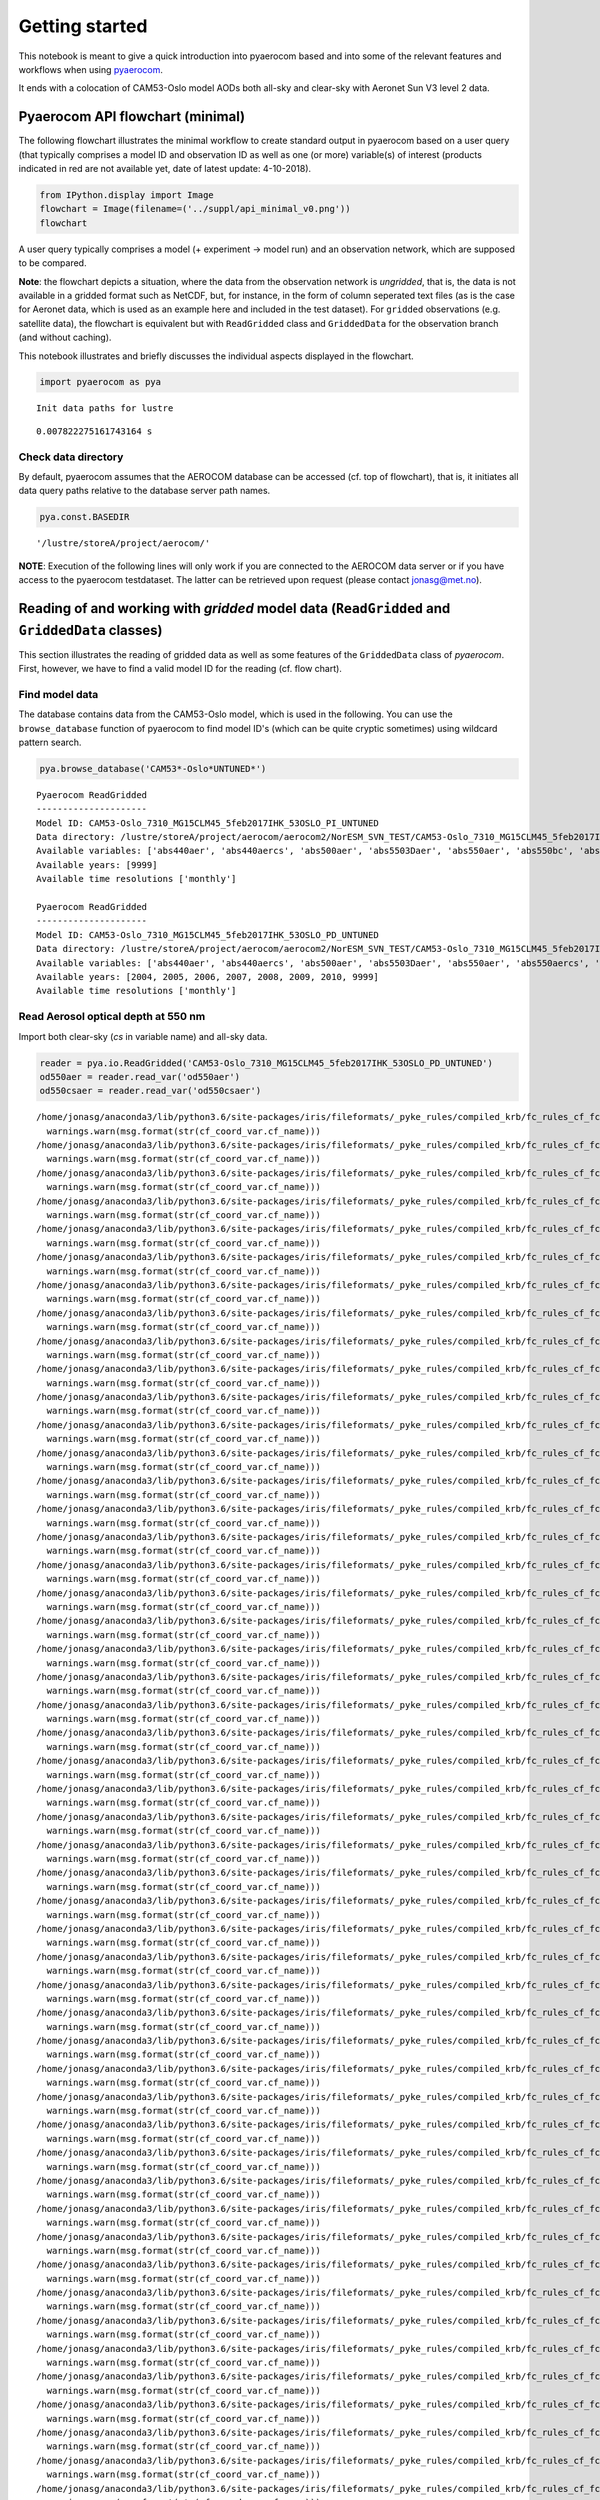 
Getting started
~~~~~~~~~~~~~~~

This notebook is meant to give a quick introduction into pyaerocom based
and into some of the relevant features and workflows when using
`pyaerocom <http://aerocom.met.no/pyaerocom/>`__.

It ends with a colocation of CAM53-Oslo model AODs both all-sky and
clear-sky with Aeronet Sun V3 level 2 data.

Pyaerocom API flowchart (minimal)
^^^^^^^^^^^^^^^^^^^^^^^^^^^^^^^^^

The following flowchart illustrates the minimal workflow to create
standard output in pyaerocom based on a user query (that typically
comprises a model ID and observation ID as well as one (or more)
variable(s) of interest (products indicated in red are not available
yet, date of latest update: 4-10-2018).

.. code:: ipython3

    from IPython.display import Image
    flowchart = Image(filename=('../suppl/api_minimal_v0.png'))
    flowchart




.. image:: tut00_get_started/tut00_get_started_2_0.png



A user query typically comprises a model (+ experiment -> model run) and
an observation network, which are supposed to be compared.

**Note**: the flowchart depicts a situation, where the data from the
observation network is *ungridded*, that is, the data is not available
in a gridded format such as NetCDF, but, for instance, in the form of
column seperated text files (as is the case for Aeronet data, which is
used as an example here and included in the test dataset). For
``gridded`` observations (e.g. satellite data), the flowchart is
equivalent but with ``ReadGridded`` class and ``GriddedData`` for the
observation branch (and without caching).

This notebook illustrates and briefly discusses the individual aspects
displayed in the flowchart.

.. code:: ipython3

    import pyaerocom as pya


.. parsed-literal::

    Init data paths for lustre


.. parsed-literal::

    0.007822275161743164 s


Check data directory
''''''''''''''''''''

By default, pyaerocom assumes that the AEROCOM database can be accessed
(cf. top of flowchart), that is, it initiates all data query paths
relative to the database server path names.

.. code:: ipython3

    pya.const.BASEDIR




.. parsed-literal::

    '/lustre/storeA/project/aerocom/'



**NOTE**: Execution of the following lines will only work if you are
connected to the AEROCOM data server or if you have access to the
pyaerocom testdataset. The latter can be retrieved upon request (please
contact jonasg@met.no).

Reading of and working with *gridded* model data (``ReadGridded`` and ``GriddedData`` classes)
^^^^^^^^^^^^^^^^^^^^^^^^^^^^^^^^^^^^^^^^^^^^^^^^^^^^^^^^^^^^^^^^^^^^^^^^^^^^^^^^^^^^^^^^^^^^^^

This section illustrates the reading of gridded data as well as some
features of the ``GriddedData`` class of *pyaerocom*. First, however, we
have to find a valid model ID for the reading (cf. flow chart).

Find model data
'''''''''''''''

The database contains data from the CAM53-Oslo model, which is used in
the following. You can use the ``browse_database`` function of pyaerocom
to find model ID's (which can be quite cryptic sometimes) using wildcard
pattern search.

.. code:: ipython3

    pya.browse_database('CAM53*-Oslo*UNTUNED*')


.. parsed-literal::

    
    Pyaerocom ReadGridded
    ---------------------
    Model ID: CAM53-Oslo_7310_MG15CLM45_5feb2017IHK_53OSLO_PI_UNTUNED
    Data directory: /lustre/storeA/project/aerocom/aerocom2/NorESM_SVN_TEST/CAM53-Oslo_7310_MG15CLM45_5feb2017IHK_53OSLO_PI_UNTUNED/renamed
    Available variables: ['abs440aer', 'abs440aercs', 'abs500aer', 'abs5503Daer', 'abs550aer', 'abs550bc', 'abs550dryaer', 'abs550dust', 'abs550oa', 'abs550so4', 'abs550ss', 'abs670aer', 'abs870aer', 'airmass', 'area', 'asy3Daer', 'bc5503Daer', 'cheaqpso4', 'chegpso4', 'chepso2', 'cl3D', 'clt', 'drybc', 'drydms', 'drydust', 'dryoa', 'dryso2', 'dryso4', 'dryss', 'ec5503Daer', 'ec550dryaer', 'emibc', 'emidms', 'emidust', 'emioa', 'emiso2', 'emiso4', 'emiss', 'hus', 'landf', 'loadbc', 'loaddms', 'loaddust', 'loadoa', 'loadso2', 'loadso4', 'loadss', 'mmraerh2o', 'mmrbc', 'mmrdu', 'mmroa', 'mmrso4', 'mmrss', 'od440aer', 'od440csaer', 'od550aer', 'od550aerh2o', 'od550bc', 'od550csaer', 'od550dust', 'od550lt1aer', 'od550lt1dust', 'od550oa', 'od550so4', 'od550ss', 'od670aer', 'od870aer', 'od870csaer', 'orog', 'precip', 'pressure', 'ps', 'rlds', 'rlus', 'rlut', 'rlutcs', 'rsds', 'rsdscs', 'rsdt', 'rsus', 'rsut', 'sconcbc', 'sconcdms', 'sconcdust', 'sconcoa', 'sconcso2', 'sconcso4', 'sconcss', 'temp', 'vmrdms', 'vmrso2', 'wetbc', 'wetdms', 'wetdust', 'wetoa', 'wetso2', 'wetso4', 'wetss']
    Available years: [9999]
    Available time resolutions ['monthly']
    
    Pyaerocom ReadGridded
    ---------------------
    Model ID: CAM53-Oslo_7310_MG15CLM45_5feb2017IHK_53OSLO_PD_UNTUNED
    Data directory: /lustre/storeA/project/aerocom/aerocom2/NorESM_SVN_TEST/CAM53-Oslo_7310_MG15CLM45_5feb2017IHK_53OSLO_PD_UNTUNED/renamed
    Available variables: ['abs440aer', 'abs440aercs', 'abs500aer', 'abs5503Daer', 'abs550aer', 'abs550aercs', 'abs550bc', 'abs550dryaer', 'abs550dust', 'abs550oa', 'abs550so4', 'abs550ss', 'abs670aer', 'abs870aer', 'airmass', 'ang4487aer', 'ang4487csaer', 'area', 'asy3Daer', 'bc5503Daer', 'cheaqpso4', 'chegpso4', 'chepso2', 'cl3D', 'clt', 'drybc', 'drydms', 'drydust', 'dryoa', 'dryso2', 'dryso4', 'dryss', 'ec5503Daer', 'ec550dryaer', 'emibc', 'emidms', 'emidust', 'emioa', 'emiso2', 'emiso4', 'emiss', 'hus', 'landf', 'loadbc', 'loaddms', 'loaddust', 'loadoa', 'loadso2', 'loadso4', 'loadss', 'mmraerh2o', 'mmrbc', 'mmrdu', 'mmroa', 'mmrso4', 'mmrss', 'od440aer', 'od440csaer', 'od550aer', 'od550aerh2o', 'od550bc', 'od550csaer', 'od550dust', 'od550lt1aer', 'od550lt1dust', 'od550oa', 'od550so4', 'od550ss', 'od670aer', 'od870aer', 'od870csaer', 'orog', 'precip', 'pressure', 'ps', 'rlds', 'rlus', 'rlut', 'rlutcs', 'rsds', 'rsdscs', 'rsdt', 'rsus', 'rsut', 'sconcbc', 'sconcdms', 'sconcdust', 'sconcoa', 'sconcso2', 'sconcso4', 'sconcss', 'temp', 'vmrdms', 'vmrso2', 'wetbc', 'wetdms', 'wetdust', 'wetoa', 'wetso2', 'wetso4', 'wetss']
    Available years: [2004, 2005, 2006, 2007, 2008, 2009, 2010, 9999]
    Available time resolutions ['monthly']


Read Aerosol optical depth at 550 nm
''''''''''''''''''''''''''''''''''''

Import both clear-sky (*cs* in variable name) and all-sky data.

.. code:: ipython3

    reader = pya.io.ReadGridded('CAM53-Oslo_7310_MG15CLM45_5feb2017IHK_53OSLO_PD_UNTUNED')
    od550aer = reader.read_var('od550aer')
    od550csaer = reader.read_var('od550csaer')


.. parsed-literal::

    /home/jonasg/anaconda3/lib/python3.6/site-packages/iris/fileformats/_pyke_rules/compiled_krb/fc_rules_cf_fc.py:2029: UserWarning: Gracefully filling 'lat' dimension coordinate masked points
      warnings.warn(msg.format(str(cf_coord_var.cf_name)))
    /home/jonasg/anaconda3/lib/python3.6/site-packages/iris/fileformats/_pyke_rules/compiled_krb/fc_rules_cf_fc.py:2029: UserWarning: Gracefully filling 'lon' dimension coordinate masked points
      warnings.warn(msg.format(str(cf_coord_var.cf_name)))
    /home/jonasg/anaconda3/lib/python3.6/site-packages/iris/fileformats/_pyke_rules/compiled_krb/fc_rules_cf_fc.py:2029: UserWarning: Gracefully filling 'time' dimension coordinate masked points
      warnings.warn(msg.format(str(cf_coord_var.cf_name)))
    /home/jonasg/anaconda3/lib/python3.6/site-packages/iris/fileformats/_pyke_rules/compiled_krb/fc_rules_cf_fc.py:2036: UserWarning: Gracefully filling 'time' dimension coordinate masked bounds
      warnings.warn(msg.format(str(cf_coord_var.cf_name)))
    /home/jonasg/anaconda3/lib/python3.6/site-packages/iris/fileformats/_pyke_rules/compiled_krb/fc_rules_cf_fc.py:2029: UserWarning: Gracefully filling 'lat' dimension coordinate masked points
      warnings.warn(msg.format(str(cf_coord_var.cf_name)))
    /home/jonasg/anaconda3/lib/python3.6/site-packages/iris/fileformats/_pyke_rules/compiled_krb/fc_rules_cf_fc.py:2029: UserWarning: Gracefully filling 'lat' dimension coordinate masked points
      warnings.warn(msg.format(str(cf_coord_var.cf_name)))
    /home/jonasg/anaconda3/lib/python3.6/site-packages/iris/fileformats/_pyke_rules/compiled_krb/fc_rules_cf_fc.py:2029: UserWarning: Gracefully filling 'lon' dimension coordinate masked points
      warnings.warn(msg.format(str(cf_coord_var.cf_name)))
    /home/jonasg/anaconda3/lib/python3.6/site-packages/iris/fileformats/_pyke_rules/compiled_krb/fc_rules_cf_fc.py:2029: UserWarning: Gracefully filling 'time' dimension coordinate masked points
      warnings.warn(msg.format(str(cf_coord_var.cf_name)))
    /home/jonasg/anaconda3/lib/python3.6/site-packages/iris/fileformats/_pyke_rules/compiled_krb/fc_rules_cf_fc.py:2036: UserWarning: Gracefully filling 'time' dimension coordinate masked bounds
      warnings.warn(msg.format(str(cf_coord_var.cf_name)))
    /home/jonasg/anaconda3/lib/python3.6/site-packages/iris/fileformats/_pyke_rules/compiled_krb/fc_rules_cf_fc.py:2029: UserWarning: Gracefully filling 'lat' dimension coordinate masked points
      warnings.warn(msg.format(str(cf_coord_var.cf_name)))
    /home/jonasg/anaconda3/lib/python3.6/site-packages/iris/fileformats/_pyke_rules/compiled_krb/fc_rules_cf_fc.py:2029: UserWarning: Gracefully filling 'lat' dimension coordinate masked points
      warnings.warn(msg.format(str(cf_coord_var.cf_name)))
    /home/jonasg/anaconda3/lib/python3.6/site-packages/iris/fileformats/_pyke_rules/compiled_krb/fc_rules_cf_fc.py:2029: UserWarning: Gracefully filling 'lon' dimension coordinate masked points
      warnings.warn(msg.format(str(cf_coord_var.cf_name)))
    /home/jonasg/anaconda3/lib/python3.6/site-packages/iris/fileformats/_pyke_rules/compiled_krb/fc_rules_cf_fc.py:2029: UserWarning: Gracefully filling 'time' dimension coordinate masked points
      warnings.warn(msg.format(str(cf_coord_var.cf_name)))
    /home/jonasg/anaconda3/lib/python3.6/site-packages/iris/fileformats/_pyke_rules/compiled_krb/fc_rules_cf_fc.py:2036: UserWarning: Gracefully filling 'time' dimension coordinate masked bounds
      warnings.warn(msg.format(str(cf_coord_var.cf_name)))
    /home/jonasg/anaconda3/lib/python3.6/site-packages/iris/fileformats/_pyke_rules/compiled_krb/fc_rules_cf_fc.py:2029: UserWarning: Gracefully filling 'lat' dimension coordinate masked points
      warnings.warn(msg.format(str(cf_coord_var.cf_name)))
    /home/jonasg/anaconda3/lib/python3.6/site-packages/iris/fileformats/_pyke_rules/compiled_krb/fc_rules_cf_fc.py:2029: UserWarning: Gracefully filling 'lat' dimension coordinate masked points
      warnings.warn(msg.format(str(cf_coord_var.cf_name)))
    /home/jonasg/anaconda3/lib/python3.6/site-packages/iris/fileformats/_pyke_rules/compiled_krb/fc_rules_cf_fc.py:2029: UserWarning: Gracefully filling 'lon' dimension coordinate masked points
      warnings.warn(msg.format(str(cf_coord_var.cf_name)))
    /home/jonasg/anaconda3/lib/python3.6/site-packages/iris/fileformats/_pyke_rules/compiled_krb/fc_rules_cf_fc.py:2029: UserWarning: Gracefully filling 'time' dimension coordinate masked points
      warnings.warn(msg.format(str(cf_coord_var.cf_name)))
    /home/jonasg/anaconda3/lib/python3.6/site-packages/iris/fileformats/_pyke_rules/compiled_krb/fc_rules_cf_fc.py:2036: UserWarning: Gracefully filling 'time' dimension coordinate masked bounds
      warnings.warn(msg.format(str(cf_coord_var.cf_name)))
    /home/jonasg/anaconda3/lib/python3.6/site-packages/iris/fileformats/_pyke_rules/compiled_krb/fc_rules_cf_fc.py:2029: UserWarning: Gracefully filling 'lat' dimension coordinate masked points
      warnings.warn(msg.format(str(cf_coord_var.cf_name)))
    /home/jonasg/anaconda3/lib/python3.6/site-packages/iris/fileformats/_pyke_rules/compiled_krb/fc_rules_cf_fc.py:2029: UserWarning: Gracefully filling 'lat' dimension coordinate masked points
      warnings.warn(msg.format(str(cf_coord_var.cf_name)))
    /home/jonasg/anaconda3/lib/python3.6/site-packages/iris/fileformats/_pyke_rules/compiled_krb/fc_rules_cf_fc.py:2029: UserWarning: Gracefully filling 'lon' dimension coordinate masked points
      warnings.warn(msg.format(str(cf_coord_var.cf_name)))
    /home/jonasg/anaconda3/lib/python3.6/site-packages/iris/fileformats/_pyke_rules/compiled_krb/fc_rules_cf_fc.py:2029: UserWarning: Gracefully filling 'time' dimension coordinate masked points
      warnings.warn(msg.format(str(cf_coord_var.cf_name)))
    /home/jonasg/anaconda3/lib/python3.6/site-packages/iris/fileformats/_pyke_rules/compiled_krb/fc_rules_cf_fc.py:2036: UserWarning: Gracefully filling 'time' dimension coordinate masked bounds
      warnings.warn(msg.format(str(cf_coord_var.cf_name)))
    /home/jonasg/anaconda3/lib/python3.6/site-packages/iris/fileformats/_pyke_rules/compiled_krb/fc_rules_cf_fc.py:2029: UserWarning: Gracefully filling 'lat' dimension coordinate masked points
      warnings.warn(msg.format(str(cf_coord_var.cf_name)))
    /home/jonasg/anaconda3/lib/python3.6/site-packages/iris/fileformats/_pyke_rules/compiled_krb/fc_rules_cf_fc.py:2029: UserWarning: Gracefully filling 'lat' dimension coordinate masked points
      warnings.warn(msg.format(str(cf_coord_var.cf_name)))
    /home/jonasg/anaconda3/lib/python3.6/site-packages/iris/fileformats/_pyke_rules/compiled_krb/fc_rules_cf_fc.py:2029: UserWarning: Gracefully filling 'lon' dimension coordinate masked points
      warnings.warn(msg.format(str(cf_coord_var.cf_name)))
    /home/jonasg/anaconda3/lib/python3.6/site-packages/iris/fileformats/_pyke_rules/compiled_krb/fc_rules_cf_fc.py:2029: UserWarning: Gracefully filling 'time' dimension coordinate masked points
      warnings.warn(msg.format(str(cf_coord_var.cf_name)))
    /home/jonasg/anaconda3/lib/python3.6/site-packages/iris/fileformats/_pyke_rules/compiled_krb/fc_rules_cf_fc.py:2036: UserWarning: Gracefully filling 'time' dimension coordinate masked bounds
      warnings.warn(msg.format(str(cf_coord_var.cf_name)))
    /home/jonasg/anaconda3/lib/python3.6/site-packages/iris/fileformats/_pyke_rules/compiled_krb/fc_rules_cf_fc.py:2029: UserWarning: Gracefully filling 'lat' dimension coordinate masked points
      warnings.warn(msg.format(str(cf_coord_var.cf_name)))
    /home/jonasg/anaconda3/lib/python3.6/site-packages/iris/fileformats/_pyke_rules/compiled_krb/fc_rules_cf_fc.py:2029: UserWarning: Gracefully filling 'lat' dimension coordinate masked points
      warnings.warn(msg.format(str(cf_coord_var.cf_name)))
    /home/jonasg/anaconda3/lib/python3.6/site-packages/iris/fileformats/_pyke_rules/compiled_krb/fc_rules_cf_fc.py:2029: UserWarning: Gracefully filling 'lon' dimension coordinate masked points
      warnings.warn(msg.format(str(cf_coord_var.cf_name)))
    /home/jonasg/anaconda3/lib/python3.6/site-packages/iris/fileformats/_pyke_rules/compiled_krb/fc_rules_cf_fc.py:2029: UserWarning: Gracefully filling 'time' dimension coordinate masked points
      warnings.warn(msg.format(str(cf_coord_var.cf_name)))
    /home/jonasg/anaconda3/lib/python3.6/site-packages/iris/fileformats/_pyke_rules/compiled_krb/fc_rules_cf_fc.py:2036: UserWarning: Gracefully filling 'time' dimension coordinate masked bounds
      warnings.warn(msg.format(str(cf_coord_var.cf_name)))
    /home/jonasg/anaconda3/lib/python3.6/site-packages/iris/fileformats/_pyke_rules/compiled_krb/fc_rules_cf_fc.py:2029: UserWarning: Gracefully filling 'lat' dimension coordinate masked points
      warnings.warn(msg.format(str(cf_coord_var.cf_name)))
    /home/jonasg/anaconda3/lib/python3.6/site-packages/iris/fileformats/_pyke_rules/compiled_krb/fc_rules_cf_fc.py:2029: UserWarning: Gracefully filling 'lat' dimension coordinate masked points
      warnings.warn(msg.format(str(cf_coord_var.cf_name)))
    /home/jonasg/anaconda3/lib/python3.6/site-packages/iris/fileformats/_pyke_rules/compiled_krb/fc_rules_cf_fc.py:2029: UserWarning: Gracefully filling 'lon' dimension coordinate masked points
      warnings.warn(msg.format(str(cf_coord_var.cf_name)))
    /home/jonasg/anaconda3/lib/python3.6/site-packages/iris/fileformats/_pyke_rules/compiled_krb/fc_rules_cf_fc.py:2029: UserWarning: Gracefully filling 'time' dimension coordinate masked points
      warnings.warn(msg.format(str(cf_coord_var.cf_name)))
    /home/jonasg/anaconda3/lib/python3.6/site-packages/iris/fileformats/_pyke_rules/compiled_krb/fc_rules_cf_fc.py:2036: UserWarning: Gracefully filling 'time' dimension coordinate masked bounds
      warnings.warn(msg.format(str(cf_coord_var.cf_name)))
    /home/jonasg/anaconda3/lib/python3.6/site-packages/iris/fileformats/_pyke_rules/compiled_krb/fc_rules_cf_fc.py:2029: UserWarning: Gracefully filling 'lat' dimension coordinate masked points
      warnings.warn(msg.format(str(cf_coord_var.cf_name)))
    /home/jonasg/anaconda3/lib/python3.6/site-packages/iris/fileformats/_pyke_rules/compiled_krb/fc_rules_cf_fc.py:2029: UserWarning: Gracefully filling 'lat' dimension coordinate masked points
      warnings.warn(msg.format(str(cf_coord_var.cf_name)))
    /home/jonasg/anaconda3/lib/python3.6/site-packages/iris/fileformats/_pyke_rules/compiled_krb/fc_rules_cf_fc.py:2029: UserWarning: Gracefully filling 'lon' dimension coordinate masked points
      warnings.warn(msg.format(str(cf_coord_var.cf_name)))
    /home/jonasg/anaconda3/lib/python3.6/site-packages/iris/fileformats/_pyke_rules/compiled_krb/fc_rules_cf_fc.py:2029: UserWarning: Gracefully filling 'time' dimension coordinate masked points
      warnings.warn(msg.format(str(cf_coord_var.cf_name)))
    /home/jonasg/anaconda3/lib/python3.6/site-packages/iris/fileformats/_pyke_rules/compiled_krb/fc_rules_cf_fc.py:2036: UserWarning: Gracefully filling 'time' dimension coordinate masked bounds
      warnings.warn(msg.format(str(cf_coord_var.cf_name)))
    /home/jonasg/anaconda3/lib/python3.6/site-packages/iris/fileformats/_pyke_rules/compiled_krb/fc_rules_cf_fc.py:2029: UserWarning: Gracefully filling 'lat' dimension coordinate masked points
      warnings.warn(msg.format(str(cf_coord_var.cf_name)))
    /home/jonasg/anaconda3/lib/python3.6/site-packages/iris/fileformats/_pyke_rules/compiled_krb/fc_rules_cf_fc.py:2029: UserWarning: Gracefully filling 'lat' dimension coordinate masked points
      warnings.warn(msg.format(str(cf_coord_var.cf_name)))
    /home/jonasg/anaconda3/lib/python3.6/site-packages/iris/fileformats/_pyke_rules/compiled_krb/fc_rules_cf_fc.py:2029: UserWarning: Gracefully filling 'lon' dimension coordinate masked points
      warnings.warn(msg.format(str(cf_coord_var.cf_name)))
    /home/jonasg/anaconda3/lib/python3.6/site-packages/iris/fileformats/_pyke_rules/compiled_krb/fc_rules_cf_fc.py:2029: UserWarning: Gracefully filling 'time' dimension coordinate masked points
      warnings.warn(msg.format(str(cf_coord_var.cf_name)))
    /home/jonasg/anaconda3/lib/python3.6/site-packages/iris/fileformats/_pyke_rules/compiled_krb/fc_rules_cf_fc.py:2036: UserWarning: Gracefully filling 'time' dimension coordinate masked bounds
      warnings.warn(msg.format(str(cf_coord_var.cf_name)))
    /home/jonasg/anaconda3/lib/python3.6/site-packages/iris/fileformats/_pyke_rules/compiled_krb/fc_rules_cf_fc.py:2029: UserWarning: Gracefully filling 'lat' dimension coordinate masked points
      warnings.warn(msg.format(str(cf_coord_var.cf_name)))
    /home/jonasg/anaconda3/lib/python3.6/site-packages/iris/fileformats/_pyke_rules/compiled_krb/fc_rules_cf_fc.py:2029: UserWarning: Gracefully filling 'lat' dimension coordinate masked points
      warnings.warn(msg.format(str(cf_coord_var.cf_name)))
    /home/jonasg/anaconda3/lib/python3.6/site-packages/iris/fileformats/_pyke_rules/compiled_krb/fc_rules_cf_fc.py:2029: UserWarning: Gracefully filling 'lon' dimension coordinate masked points
      warnings.warn(msg.format(str(cf_coord_var.cf_name)))
    /home/jonasg/anaconda3/lib/python3.6/site-packages/iris/fileformats/_pyke_rules/compiled_krb/fc_rules_cf_fc.py:2029: UserWarning: Gracefully filling 'time' dimension coordinate masked points
      warnings.warn(msg.format(str(cf_coord_var.cf_name)))
    /home/jonasg/anaconda3/lib/python3.6/site-packages/iris/fileformats/_pyke_rules/compiled_krb/fc_rules_cf_fc.py:2036: UserWarning: Gracefully filling 'time' dimension coordinate masked bounds
      warnings.warn(msg.format(str(cf_coord_var.cf_name)))
    /home/jonasg/anaconda3/lib/python3.6/site-packages/iris/fileformats/_pyke_rules/compiled_krb/fc_rules_cf_fc.py:2029: UserWarning: Gracefully filling 'lat' dimension coordinate masked points
      warnings.warn(msg.format(str(cf_coord_var.cf_name)))
    /home/jonasg/anaconda3/lib/python3.6/site-packages/iris/fileformats/_pyke_rules/compiled_krb/fc_rules_cf_fc.py:2029: UserWarning: Gracefully filling 'lat' dimension coordinate masked points
      warnings.warn(msg.format(str(cf_coord_var.cf_name)))
    /home/jonasg/anaconda3/lib/python3.6/site-packages/iris/fileformats/_pyke_rules/compiled_krb/fc_rules_cf_fc.py:2029: UserWarning: Gracefully filling 'lon' dimension coordinate masked points
      warnings.warn(msg.format(str(cf_coord_var.cf_name)))
    /home/jonasg/anaconda3/lib/python3.6/site-packages/iris/fileformats/_pyke_rules/compiled_krb/fc_rules_cf_fc.py:2029: UserWarning: Gracefully filling 'time' dimension coordinate masked points
      warnings.warn(msg.format(str(cf_coord_var.cf_name)))
    /home/jonasg/anaconda3/lib/python3.6/site-packages/iris/fileformats/_pyke_rules/compiled_krb/fc_rules_cf_fc.py:2036: UserWarning: Gracefully filling 'time' dimension coordinate masked bounds
      warnings.warn(msg.format(str(cf_coord_var.cf_name)))
    /home/jonasg/anaconda3/lib/python3.6/site-packages/iris/fileformats/_pyke_rules/compiled_krb/fc_rules_cf_fc.py:2029: UserWarning: Gracefully filling 'lat' dimension coordinate masked points
      warnings.warn(msg.format(str(cf_coord_var.cf_name)))
    /home/jonasg/anaconda3/lib/python3.6/site-packages/iris/fileformats/_pyke_rules/compiled_krb/fc_rules_cf_fc.py:2029: UserWarning: Gracefully filling 'lat' dimension coordinate masked points
      warnings.warn(msg.format(str(cf_coord_var.cf_name)))
    /home/jonasg/anaconda3/lib/python3.6/site-packages/iris/fileformats/_pyke_rules/compiled_krb/fc_rules_cf_fc.py:2029: UserWarning: Gracefully filling 'lon' dimension coordinate masked points
      warnings.warn(msg.format(str(cf_coord_var.cf_name)))
    /home/jonasg/anaconda3/lib/python3.6/site-packages/iris/fileformats/_pyke_rules/compiled_krb/fc_rules_cf_fc.py:2029: UserWarning: Gracefully filling 'time' dimension coordinate masked points
      warnings.warn(msg.format(str(cf_coord_var.cf_name)))
    /home/jonasg/anaconda3/lib/python3.6/site-packages/iris/fileformats/_pyke_rules/compiled_krb/fc_rules_cf_fc.py:2036: UserWarning: Gracefully filling 'time' dimension coordinate masked bounds
      warnings.warn(msg.format(str(cf_coord_var.cf_name)))
    /home/jonasg/anaconda3/lib/python3.6/site-packages/iris/fileformats/_pyke_rules/compiled_krb/fc_rules_cf_fc.py:2029: UserWarning: Gracefully filling 'lat' dimension coordinate masked points
      warnings.warn(msg.format(str(cf_coord_var.cf_name)))
    /home/jonasg/anaconda3/lib/python3.6/site-packages/iris/fileformats/_pyke_rules/compiled_krb/fc_rules_cf_fc.py:2029: UserWarning: Gracefully filling 'lat' dimension coordinate masked points
      warnings.warn(msg.format(str(cf_coord_var.cf_name)))
    /home/jonasg/anaconda3/lib/python3.6/site-packages/iris/fileformats/_pyke_rules/compiled_krb/fc_rules_cf_fc.py:2029: UserWarning: Gracefully filling 'lon' dimension coordinate masked points
      warnings.warn(msg.format(str(cf_coord_var.cf_name)))
    /home/jonasg/anaconda3/lib/python3.6/site-packages/iris/fileformats/_pyke_rules/compiled_krb/fc_rules_cf_fc.py:2029: UserWarning: Gracefully filling 'time' dimension coordinate masked points
      warnings.warn(msg.format(str(cf_coord_var.cf_name)))
    /home/jonasg/anaconda3/lib/python3.6/site-packages/iris/fileformats/_pyke_rules/compiled_krb/fc_rules_cf_fc.py:2036: UserWarning: Gracefully filling 'time' dimension coordinate masked bounds
      warnings.warn(msg.format(str(cf_coord_var.cf_name)))
    /home/jonasg/anaconda3/lib/python3.6/site-packages/iris/fileformats/_pyke_rules/compiled_krb/fc_rules_cf_fc.py:2029: UserWarning: Gracefully filling 'lat' dimension coordinate masked points
      warnings.warn(msg.format(str(cf_coord_var.cf_name)))


Both data objects are instances of class
`GriddedData <http://aerocom.met.no/pyaerocom/api.html#module-pyaerocom.griddeddata>`__
which is based on the
`Cube <https://scitools.org.uk/iris/docs/v1.9.0/html/iris/iris/cube.html#iris.cube.Cube>`__
class (`iris
library <https://scitools.org.uk/iris/docs/v1.9.0/html/index.html>`__)
and features very similar functionality and more.

Some of these features are introduced below.

Overview of what is in the data
'''''''''''''''''''''''''''''''

Simply print the object.

.. code:: ipython3

    print(od550aer)


.. parsed-literal::

    pyaerocom.GriddedData: CAM53-Oslo_7310_MG15CLM45_5feb2017IHK_53OSLO_PD_UNTUNED
    Grid data: Aerosol optical depth at 500nm / (1) (time: 84; latitude: 192; longitude: 288)
         Dimension coordinates:
              time                            x             -               -
              latitude                        -             x               -
              longitude                       -             -               x
         Attributes:
              Conventions: CF-1.0
              NCO: 4.3.7
              Version: $Name$
              case: 53OSLO_PD_UNTUNED
              history: Thu Feb  9 11:05:21 2017: ncatted -O -a units,od550aer,o,c,1 /projects/NS2345K/CAM-Oslo/DO_AEROCOM/CAM53-Oslo_7310_MG15CLM45_5feb2017IHK_53OSLO_PD_UNTUNED/renamed/aerocom3_CAM53-Oslo_7310_MG15CLM45_5feb2017IHK_53OSLO_PD_UNTUNED_od550aer_Column_2004_monthly.nc
    Thu...
              host: hexagon-2
              initial_file: /work/shared/noresm/inputdata/atm/cam/inic/fv/cami-mam3_0000-01-01_0.9...
              logname: ihkarset
              nco_openmp_thread_number: 1
              revision_Id: $Id$
              source: CAM
              title: UNSET
              topography_file: /work/shared/noresm/inputdata/noresm-only/inputForNudging/ERA_f09f09_3...
         Cell methods:
              mean: time


.. code:: ipython3

    print(od550csaer)


.. parsed-literal::

    pyaerocom.GriddedData: CAM53-Oslo_7310_MG15CLM45_5feb2017IHK_53OSLO_PD_UNTUNED
    Grid data: Clear air Aerosol optical depth at 550nm / (1) (time: 84; latitude: 192; longitude: 288)
         Dimension coordinates:
              time                                      x             -               -
              latitude                                  -             x               -
              longitude                                 -             -               x
         Attributes:
              Conventions: CF-1.0
              NCO: 4.3.7
              Version: $Name$
              case: 53OSLO_PD_UNTUNED
              history: Thu Feb  9 11:05:16 2017: ncatted -O -a units,od550csaer,o,c,1 /projects/NS2345K/CAM-Oslo/DO_AEROCOM/CAM53-Oslo_7310_MG15CLM45_5feb2017IHK_53OSLO_PD_UNTUNED/renamed/aerocom3_CAM53-Oslo_7310_MG15CLM45_5feb2017IHK_53OSLO_PD_UNTUNED_od550csaer_Column_2004_monthly.nc
    Thu...
              host: hexagon-2
              initial_file: /work/shared/noresm/inputdata/atm/cam/inic/fv/cami-mam3_0000-01-01_0.9...
              logname: ihkarset
              nco_openmp_thread_number: 1
              revision_Id: $Id$
              source: CAM
              title: UNSET
              topography_file: /work/shared/noresm/inputdata/noresm-only/inputForNudging/ERA_f09f09_3...
         Cell methods:
              mean: time


Access time stamps
''''''''''''''''''

Time stamps are represented as numerical values with respect to a
reference date and frequency, according to the CF conventions. They can
be accessed via the ``time`` attribute of the data class.

.. code:: ipython3

    od550aer.time




.. parsed-literal::

    DimCoord(array([   0.,   31.,   60.,   91.,  121.,  152.,  182.,  213.,  244.,
            274.,  305.,  335.,  366.,  397.,  425.,  456.,  486.,  517.,
            547.,  578.,  609.,  639.,  670.,  700.,  731.,  762.,  790.,
            821.,  851.,  882.,  912.,  943.,  974., 1004., 1035., 1065.,
           1096., 1127., 1155., 1186., 1216., 1247., 1277., 1308., 1339.,
           1369., 1400., 1430., 1461., 1492., 1521., 1552., 1582., 1613.,
           1643., 1674., 1705., 1735., 1766., 1796., 1827., 1858., 1886.,
           1917., 1947., 1978., 2008., 2039., 2070., 2100., 2131., 2161.,
           2192., 2223., 2251., 2282., 2312., 2343., 2373., 2404., 2435.,
           2465., 2496., 2526.]), standard_name='time', units=Unit('days since 2004-01-01 00:00:00', calendar='gregorian'))



You may also want the time-stamps in the form of actual datetime-like
objects. These can be computed using the ``time_stamps()`` method:

.. code:: ipython3

    od550aer.time_stamps()




.. parsed-literal::

    array(['2004-01-01T00:00:00.000000', '2004-02-01T00:00:00.000000',
           '2004-03-01T00:00:00.000000', '2004-04-01T00:00:00.000000',
           '2004-05-01T00:00:00.000000', '2004-06-01T00:00:00.000000',
           '2004-07-01T00:00:00.000000', '2004-08-01T00:00:00.000000',
           '2004-09-01T00:00:00.000000', '2004-10-01T00:00:00.000000',
           '2004-11-01T00:00:00.000000', '2004-12-01T00:00:00.000000',
           '2005-01-01T00:00:00.000000', '2005-02-01T00:00:00.000000',
           '2005-03-01T00:00:00.000000', '2005-04-01T00:00:00.000000',
           '2005-05-01T00:00:00.000000', '2005-06-01T00:00:00.000000',
           '2005-07-01T00:00:00.000000', '2005-08-01T00:00:00.000000',
           '2005-09-01T00:00:00.000000', '2005-10-01T00:00:00.000000',
           '2005-11-01T00:00:00.000000', '2005-12-01T00:00:00.000000',
           '2006-01-01T00:00:00.000000', '2006-02-01T00:00:00.000000',
           '2006-03-01T00:00:00.000000', '2006-04-01T00:00:00.000000',
           '2006-05-01T00:00:00.000000', '2006-06-01T00:00:00.000000',
           '2006-07-01T00:00:00.000000', '2006-08-01T00:00:00.000000',
           '2006-09-01T00:00:00.000000', '2006-10-01T00:00:00.000000',
           '2006-11-01T00:00:00.000000', '2006-12-01T00:00:00.000000',
           '2007-01-01T00:00:00.000000', '2007-02-01T00:00:00.000000',
           '2007-03-01T00:00:00.000000', '2007-04-01T00:00:00.000000',
           '2007-05-01T00:00:00.000000', '2007-06-01T00:00:00.000000',
           '2007-07-01T00:00:00.000000', '2007-08-01T00:00:00.000000',
           '2007-09-01T00:00:00.000000', '2007-10-01T00:00:00.000000',
           '2007-11-01T00:00:00.000000', '2007-12-01T00:00:00.000000',
           '2008-01-01T00:00:00.000000', '2008-02-01T00:00:00.000000',
           '2008-03-01T00:00:00.000000', '2008-04-01T00:00:00.000000',
           '2008-05-01T00:00:00.000000', '2008-06-01T00:00:00.000000',
           '2008-07-01T00:00:00.000000', '2008-08-01T00:00:00.000000',
           '2008-09-01T00:00:00.000000', '2008-10-01T00:00:00.000000',
           '2008-11-01T00:00:00.000000', '2008-12-01T00:00:00.000000',
           '2009-01-01T00:00:00.000000', '2009-02-01T00:00:00.000000',
           '2009-03-01T00:00:00.000000', '2009-04-01T00:00:00.000000',
           '2009-05-01T00:00:00.000000', '2009-06-01T00:00:00.000000',
           '2009-07-01T00:00:00.000000', '2009-08-01T00:00:00.000000',
           '2009-09-01T00:00:00.000000', '2009-10-01T00:00:00.000000',
           '2009-11-01T00:00:00.000000', '2009-12-01T00:00:00.000000',
           '2010-01-01T00:00:00.000000', '2010-02-01T00:00:00.000000',
           '2010-03-01T00:00:00.000000', '2010-04-01T00:00:00.000000',
           '2010-05-01T00:00:00.000000', '2010-06-01T00:00:00.000000',
           '2010-07-01T00:00:00.000000', '2010-08-01T00:00:00.000000',
           '2010-09-01T00:00:00.000000', '2010-10-01T00:00:00.000000',
           '2010-11-01T00:00:00.000000', '2010-12-01T00:00:00.000000'],
          dtype='datetime64[us]')



Plotting maps
'''''''''''''

Maps of individual time stamps can be plotted using the quickplot\_map
method.

.. code:: ipython3

    fig1 = od550aer.quickplot_map('2009-3-15')
    fig2 = od550csaer.quickplot_map('2009-3-15')



.. image:: tut00_get_started/tut00_get_started_23_0.png



.. image:: tut00_get_started/tut00_get_started_23_1.png


Filtering
'''''''''

Regional filtering can be performed using the
`Filter <http://aerocom.met.no/pyaerocom/api.html#module-pyaerocom.filter>`__
class (cf. flowchart above).

An overview of available default regions can be accessed via:

.. code:: ipython3

    print(pya.region.get_all_default_region_ids())


.. parsed-literal::

    ['WORLD', 'EUROPE', 'ASIA', 'AUSTRALIA', 'CHINA', 'INDIA', 'NAFRICA', 'SAFRICA', 'SAMERICA', 'NAMERICA']


Now let's go for north Africa. Create instance of Filter class:

.. code:: ipython3

    f = pya.Filter('NAFRICA')
    f




.. parsed-literal::

    Filter([('_name', 'NAFRICA-wMOUNTAINS'),
            ('_region',
             Region NAFRICA Region([('_name', 'NAFRICA'), ('lon_range', [-20, 50]), ('lat_range', [0, 40]), ('lon_range_plot', [-20, 50]), ('lat_range_plot', [0, 40]), ('lon_ticks', None), ('lat_ticks', None)])),
            ('lon_range', [-20, 50]),
            ('lat_range', [0, 40]),
            ('alt_range', None)])



... and apply to the two data objects (this can be done by calling the
filter with the corresponding data class as input parameter):

.. code:: ipython3

    od550aer_nafrica = f(od550aer)
    od550csaer_nafrica = f(od550csaer)

Compare shapes:

.. code:: ipython3

    od550aer_nafrica




.. parsed-literal::

    pyaerocom.GriddedData
    Grid data: <iris 'Cube' of Aerosol optical depth at 500nm / (1) (time: 84; latitude: 42; longitude: 57)>



.. code:: ipython3

    od550aer




.. parsed-literal::

    pyaerocom.GriddedData
    Grid data: <iris 'Cube' of Aerosol optical depth at 500nm / (1) (time: 84; latitude: 192; longitude: 288)>



As you can see, the filtered object is reduced in the longitude and
latitude dimension. Let's plot the two new objects:

.. code:: ipython3

    ax1 = od550aer_nafrica.quickplot_map('2009-3-15')
    ax2 = od550csaer_nafrica.quickplot_map('2009-3-15')



.. image:: tut00_get_started/tut00_get_started_34_0.png



.. image:: tut00_get_started/tut00_get_started_34_1.png


Filtering of time
'''''''''''''''''

Filtering of time is not yet included in the Filter class but can be
easily performed from the ``GriddedData`` object directly. If you know
the indices of the time stamps you want to crop, you can simply use
numpy indexing syntax (remember that we have a 3D array containing time,
latitude and lonfgitude).

Let's say we want to filter the **year 2009**.

Since the time dimension corresponds the first index in the 3D data
(time, lat, lon), and since we know, that we have monthly data from
2008-2010 (see above), we may use

.. code:: ipython3

    od550aer_nafrica_2009 = od550aer_nafrica[12:24]
    od550aer_nafrica_2009.time_stamps()




.. parsed-literal::

    array(['2005-01-01T00:00:00.000000', '2005-02-01T00:00:00.000000',
           '2005-03-01T00:00:00.000000', '2005-04-01T00:00:00.000000',
           '2005-05-01T00:00:00.000000', '2005-06-01T00:00:00.000000',
           '2005-07-01T00:00:00.000000', '2005-08-01T00:00:00.000000',
           '2005-09-01T00:00:00.000000', '2005-10-01T00:00:00.000000',
           '2005-11-01T00:00:00.000000', '2005-12-01T00:00:00.000000'],
          dtype='datetime64[us]')



in order to extract the year 2009.

However, this methodology might not always be handy (imagine you have a
10 year dataset of ``3hourly`` sampled data and want to extract three
months in the 6th year ...). In that case, you can perform the cropping
using the actual timestamps (for comparibility, let's stick to 2009
here):

.. code:: ipython3

    od550aer_nafrica_2009_alt = od550aer_nafrica.crop(time_range=('1-1-2009', '1-1-2010'))
    od550aer_nafrica_2009.time_stamps()




.. parsed-literal::

    array(['2005-01-01T00:00:00.000000', '2005-02-01T00:00:00.000000',
           '2005-03-01T00:00:00.000000', '2005-04-01T00:00:00.000000',
           '2005-05-01T00:00:00.000000', '2005-06-01T00:00:00.000000',
           '2005-07-01T00:00:00.000000', '2005-08-01T00:00:00.000000',
           '2005-09-01T00:00:00.000000', '2005-10-01T00:00:00.000000',
           '2005-11-01T00:00:00.000000', '2005-12-01T00:00:00.000000'],
          dtype='datetime64[us]')



Data aggregation
''''''''''''''''

Let's say we want to compute yearly means for each of the 3 years. In
this case we can simply call the ``downscale_time`` method:

.. code:: ipython3

    od550aer_nafrica.downscale_time('yearly')
    od550aer_nafrica.quickplot_map('2009')




.. image:: tut00_get_started/tut00_get_started_41_0.png




.. image:: tut00_get_started/tut00_get_started_41_1.png


**Note**: seasonal aggregation is not yet implemented in pyaerocom but
will follow soon.

In the following section the reading of ungridded data is illustrated
based on the example of AERONET version 3 (level 2) data. The test
dataset contains a randomly picked subset of 100 Aeronet stations.
Aeronet provides different products,

Reading of and working with ungridded data (``ReadUngridded`` and ``UngriddedData`` classes)
^^^^^^^^^^^^^^^^^^^^^^^^^^^^^^^^^^^^^^^^^^^^^^^^^^^^^^^^^^^^^^^^^^^^^^^^^^^^^^^^^^^^^^^^^^^^

Ungridded data in pyaerocom refers to data that is available in the form
of *files per station* and that is not sampled in a manner that it would
make sense to translate into a rgular gridded format such as the
previously introduced ``GriddedData`` class.

Data from the AERONET network (that is introduced in the following), for
instance, is provided in the form of column seperated text files per
measurement station, where columns correspond to different variables and
data rows to individual time stamps. Needless to say that the time
stamps (or the covered periods) vary from station to station.

The basic workflow for reading of ungridded data, such as Aeronet data,
is very similar to the reading of gridded data (comprising a reading
class that handles a query and returns a data class, here
`UngriddedData <http://aerocom.met.no/pyaerocom/api.html#module-pyaerocom.ungriddeddata>`__
(see also flow chart above).

Before we can continue with the data import, some things need to be said
related to the caching of ``UngriddedData`` objects.

Caching of UngriddedData
''''''''''''''''''''''''

Reading of ungridded data is often rather time-consuming. Therefore,
pyaerocom uses a caching strategy that stores loaded instances of the
``UngriddedData`` class as pickle files in a cache directory
(illustrated in the left hand side of the flowchart shown above). The
loaction of the cache directory can be accessed via:

.. code:: ipython3

    pya.const.CACHEDIR




.. parsed-literal::

    '/home/jonasg/pyaerocom/_cache/jonasg'



You may change this directory if required.

.. code:: ipython3

    print('Caching is active? {}'.format(pya.const.CACHING))


.. parsed-literal::

    Caching is active? True


**Deactivate caching**

.. code:: ipython3

    pya.const.CACHING = False

**Activate caching**

.. code:: ipython3

    pya.const.CACHING = True

**Note**: if caching is active, make sure you have enough disk quota or
change location where the files are stored.

Read Aeronet Sun v3 level 2 data
''''''''''''''''''''''''''''''''

As illustrated in the flowchart above, ungridded observation data can be
imported using the ``ReadUngridded`` class. The reading class requires
an ID for the observation network that is supposed to be read. Let's
find the right ID for these data:

.. code:: ipython3

    pya.browse_database('Aeronet*V3*Lev2*')


.. parsed-literal::

    
    Dataset name: AeronetSunV3Lev2.daily
    Data directory: /lustre/storeA/project/aerocom/aerocom1/AEROCOM_OBSDATA/AeronetSunV3Lev2.0.daily/renamed
    Supported variables: ['od340aer', 'od440aer', 'od500aer', 'od870aer', 'ang4487aer', 'ang4487aer_calc', 'od550aer']
    Last revision: 20181105
    Reading failed for AeronetSunV3Lev2.AP. Error: OSError('Data directory /lustre/storeA/project/aerocom/aerocom1/AEROCOM_OBSDATA/AeronetSunV3Lev2.0.AP/renamed of observation network AeronetSunV3Lev2.AP does not exists',)
    
    Dataset name: AeronetSDAV3Lev2.daily
    Data directory: /lustre/storeA/project/aerocom/aerocom1/AEROCOM_OBSDATA/Aeronet.SDA.V3L2.0.daily/renamed
    Supported variables: ['od500gt1aer', 'od500lt1aer', 'od500aer', 'ang4487aer', 'od550aer', 'od550gt1aer', 'od550lt1aer']
    Last revision: 20180928
    Reading failed for AeronetSDAV3Lev2.AP. Error: NetworkNotImplemented('No reading class available yet for dataset AeronetSDAV3Lev2.AP',)
    
    Dataset name: AeronetInvV3Lev2.daily
    Data directory: /lustre/storeA/project/aerocom/aerocom1/AEROCOM_OBSDATA/Aeronet.Inv.V3L2.0.daily/renamed
    Supported variables: ['abs440aer', 'angabs4487aer', 'od440aer', 'ang4487aer', 'abs550aer', 'od550aer']
    Last revision: 20180728


It found one match and the dataset ID is *AeronetSunV3Lev2.daily*. It
also tells us what variables can be loaded via the interface.

**Note**: You can safely ignore all the warnings in the output. These
are due to the fact that the testdata set does not contain all
observation networks that are available in the AEROCOM database.

.. code:: ipython3

    obs_reader = pya.io.ReadUngridded('AeronetSunV3Lev2.daily')
    print(obs_reader)


.. parsed-literal::

    
    Dataset name: AeronetSunV3Lev2.daily
    Data directory: /lustre/storeA/project/aerocom/aerocom1/AEROCOM_OBSDATA/AeronetSunV3Lev2.0.daily/renamed
    Supported variables: ['od340aer', 'od440aer', 'od500aer', 'od870aer', 'ang4487aer', 'ang4487aer_calc', 'od550aer']
    Last revision: 20181105


Let's read the data (you can read a single or multiple variables at the
same time). For now, we only read the AOD at 550 nm:

.. code:: ipython3

    aeronet_data = obs_reader.read(vars_to_retrieve='od550aer')
    type(aeronet_data) #displays data type


.. parsed-literal::

    Found Cache match for AeronetSunV3Lev2.daily




.. parsed-literal::

    pyaerocom.ungriddeddata.UngriddedData



As you can see, the data object is of type ``UngriddedData``. Like the
``GriddedData`` object, also the ``UngriddedData`` class has an
informative string representation (that can be printed):

.. code:: ipython3

    print(aeronet_data)


.. parsed-literal::

    
    Pyaerocom UngriddedData
    -----------------------
    Contains networks: ['AeronetSunV3Lev2.daily']
    Contains variables: ['od550aer']
    Contains instruments: ['sun_photometer']
    Total no. of meta-blocks: 1189


Access of individual stations
'''''''''''''''''''''''''''''

.. code:: ipython3

    aeronet_data.station_name




.. parsed-literal::

    ['AAOT',
     'AOE_Baotou',
     'ARM_Ascension_Is',
     'ARM_Barnstable_MA',
     'ARM_Darwin',
     'ARM_Gan_Island',
     'ARM_Graciosa',
     'ARM_Highlands_MA',
     'ARM_HyytialaFinland',
     'ARM_Macquarie_Is',
     'ARM_Manacapuru',
     'ARM_McMurdo',
     'ARM_Nainital',
     'ARM_Oliktok_AK',
     'ARM_WAIS',
     'ATHENS-NOA',
     'Abisko',
     'Abracos_Hill',
     'Abu_Al_Bukhoosh',
     'Abu_Dhabi',
     'Adelaide_Site_7',
     'AgiaMarina_Xyliatou',
     'Agoufou',
     'Agri_School',
     'Aguas_Emendadas',
     'Aguascalientes',
     'Ahi_De_Cara',
     'Ahmedabad',
     'Aire_Adour',
     'Al_Ain',
     'Al_Dhafra',
     'Al_Khaznah',
     'Al_Qlaa',
     'Albergue_UGR',
     'Alboran',
     'Albuquerque',
     'Alishan',
     'Alta_Floresta',
     'Amazon_ATTO_Tower',
     'American_Samoa',
     'Ames',
     'Amsterdam_Island',
     'Andenes',
     'Andros_Island',
     'Angiola',
     'Anmyon',
     'AntarcticaDomeC',
     'Appalachian_State',
     'Appledore_Island',
     'Apra_Harbor',
     'Aras_de_los_Olmos',
     'Arcachon',
     'Arica',
     'Ariquiums',
     'Arizona',
     'Armilla',
     'Ascension_Island',
     'Asia1',
     'Aubiere_LAMP',
     'Autilla',
     'Avignon',
     'Azores',
     'BMKG_GAW_PALU',
     'BONDVILLE',
     'BORDEAUX',
     'BSRN_BAO_Boulder',
     'Bac_Giang',
     'Bac_Lieu',
     'Bach_Long_Vy',
     'BackGarden_GZ',
     'Badajoz',
     'Baengnyeong',
     'Bahrain',
     'Bakersfield',
     'Balbina',
     'Bambey-ISRA',
     'Bamboo',
     'Bandung',
     'Baneasa',
     'Banizoumbou',
     'Banqiao',
     'Barbados',
     'Barbados_SALTRACE',
     'Barcelona',
     'Bareilly',
     'Bari_University',
     'Barnaul',
     'Barrow',
     'Baskin',
     'Bayfordbury',
     'Beijing-CAMS',
     'Beijing',
     'Beijing_RADI',
     'Belsk',
     'Belterra',
     'Ben_McDhui',
     'Ben_Salem',
     'Berlin_FUB',
     'Bermuda',
     'Bethlehem',
     'Bhola',
     'Biarritz',
     'Bidi_Bahn',
     'Bidur',
     'Big_Meadows',
     'Billerica',
     'Birdsville',
     'Birkenes',
     'Black_Forest_AMF',
     'Blida',
     'Blyth_NOAH',
     'Bodele',
     'Bolzano',
     'Bonanza',
     'Bonanza_Creek',
     'Bondoukoui',
     'Bordj_Badji_Mokhtar',
     'Bordman',
     'Bose_Institute',
     'Boulder',
     'Boyd_County_MS',
     'Bozeman',
     'Bragansa',
     'Brasilia',
     'Bratts_Lake',
     'Brisbane-Uni_of_QLD',
     'Brno_Airport',
     'Brookhaven',
     'Brussels',
     'Bucarest',
     'Bucharest_Inoe',
     'Buena_Vista',
     'Buesum',
     'Bujumbura',
     'Bure_OPE',
     'Burjassot',
     'Burtonsville',
     'Bushland',
     'CAMPO_VERDE',
     'CANDLE_LAKE',
     'CARTEL',
     'CART_SITE',
     'CASLEO',
     'CATUC_Bamenda',
     'CBBT',
     'CCNY',
     'CEILAP-BA',
     'CEILAP-Bariloche',
     'CEILAP-Comodoro',
     'CEILAP-Neuquen',
     'CEILAP-RG',
     'CEILAP-UTN',
     'CENER',
     'CLUJ_UBB',
     'COVE',
     'COVE_SEAPRISM',
     'CRPSM_Malindi',
     'CRYSTAL_FACE',
     'CUIABA-MIRANDA',
     'CUT-TEPAK',
     'Cabauw',
     'Cabo_Raso',
     'Cabo_da_Roca',
     'Caceres',
     'Cagliari',
     'Cairo_EMA',
     'Cairo_EMA_2',
     'Cairo_University',
     'CalTech',
     'Caldwell_Parish_HS',
     'Calern_OCA',
     'Calhau',
     'Calipso_Bowers_Rd',
     'Calipso_Brookview',
     'Calipso_Carthage',
     'Calipso_Church_H_Rd',
     'Calipso_Church_Hill',
     'Calipso_Crouse_Mill',
     'Calipso_Dean_Rd',
     'Calipso_Flat_Iron',
     'Calipso_Harrison_Rd',
     'Calipso_Hillsboro',
     'Calipso_Hillsboro_E',
     'Calipso_Hurlock',
     'Calipso_Kennedyvill',
     'Calipso_Kinchaloe',
     'Calipso_Loudon_Rd',
     'Calipso_Mardela_Spr',
     'Calipso_Morgnec_Rd',
     'Calipso_NUFerry_Rd',
     'Calipso_Ninetown_Rd',
     'Calipso_Ormand_MS',
     'Calipso_Peckman_Frm',
     'Calipso_Perryville',
     'Calipso_Pine_Cove',
     'Calipso_Price',
     'Calipso_Princess_An',
     'Calipso_Prt_Deposit',
     'Calipso_Ridgely',
     'Calipso_Sabine_Frst',
     'Calipso_Sanders_ES',
     'Calipso_Sterling_PO',
     'Calipso_Strasburg',
     'Calipso_Tuckahoe',
     'Calipso_Vienna',
     'Calipso_W_Mardela',
     'Calipso_W_Strasburg',
     'Calipso_Washtn_High',
     'Calipso_West_Denton',
     'Calipso_Westfield_H',
     'Calipso_White_Marsh',
     'Calipso_WillistonLk',
     'Calipso_WofDenton',
     'Calipso_Zion',
     'Camaguey',
     'Camborne_MO',
     'Campo_Grande',
     'Campo_Grande_SONDA',
     'Canberra',
     'Cap_d_En_Font',
     'Cape_Fuguei_Station',
     'Cape_Romain',
     'Cape_San_Juan',
     'Capo_Verde',
     'Carloforte',
     'Carlsbad',
     'Carpentras',
     'CART_SITE',
     'Cat_Spring',
     'Cerro_Poyos',
     'Chao_Jou',
     'Chapada',
     'Chapais',
     'Chebogue_Point',
     'Chen-Kung_Univ',
     'Chequamegon',
     'Chiang_Mai',
     'Chiang_Mai_Met_Sta',
     'Chiayi',
     'Chiba_University',
     'Chilbolton',
     'China_Lake',
     'Chinhae',
     'Chulalongkorn',
     'Churchill',
     'City_GZ',
     'Clermont_Ferrand',
     'Coconut_Island',
     'Cold_Lake',
     'Coleambally',
     'Columbia_SC',
     'Concepcion',
     'Corcoran',
     'Cordoba-CETT',
     'Cork_UCC',
     'Coruna',
     'Creteil',
     'Crozet_Island',
     'Cuiaba',
     'DMN_Maine_Soroa',
     'DRAGON_ABERD',
     'DRAGON_ANNEA',
     'DRAGON_ARNCC',
     'DRAGON_ARNLS',
     'DRAGON_Aldine',
     'DRAGON_Aldino',
     'DRAGON_Anmyeon',
     'DRAGON_Arvin',
     'DRAGON_Aurora_East',
     'DRAGON_BATMR',
     'DRAGON_BLDND',
     'DRAGON_BLLRT',
     'DRAGON_BLTCC',
     'DRAGON_BLTIM',
     'DRAGON_BLTNR',
     'DRAGON_BOWEM',
     'DRAGON_BTMDL',
     'DRAGON_Bainbridge',
     'DRAGON_Bakersfield',
     'DRAGON_BelAir',
     'DRAGON_Beltsville',
     'DRAGON_Bokjeong',
     'DRAGON_Boulder',
     'DRAGON_CHASE',
     'DRAGON_CLLGP',
     'DRAGON_CLRST',
     'DRAGON_CPSDN',
     'DRAGON_CTNVL',
     'DRAGON_Channel_View',
     'DRAGON_Chatfield_Pk',
     'DRAGON_Clinton',
     'DRAGON_Clovis',
     'DRAGON_Conroe',
     'DRAGON_Corcoran',
     'DRAGON_Deer_Park',
     'DRAGON_DenverLaCasa',
     'DRAGON_Drummond',
     'DRAGON_EDCMS',
     'DRAGON_ELLCT',
     'DRAGON_EaglePoint',
     'DRAGON_Edgewood',
     'DRAGON_Essex',
     'DRAGON_FLLST',
     'DRAGON_FairHill',
     'DRAGON_Fort_Collins',
     'DRAGON_Fukue',
     'DRAGON_Fukue_2',
     'DRAGON_Fukue_3',
     'DRAGON_Fukuoka',
     'DRAGON_Galveston',
     'DRAGON_Galveston_DP',
     'DRAGON_GangneungWNU',
     'DRAGON_Garland',
     'DRAGON_Guwol',
     'DRAGON_Gwangju_GIST',
     'DRAGON_Hanford',
     'DRAGON_Hankuk_UFS',
     'DRAGON_Henties_1',
     'DRAGON_Henties_2',
     'DRAGON_Henties_3',
     'DRAGON_Henties_4',
     'DRAGON_Henties_5',
     'DRAGON_Henties_6',
     'DRAGON_Huron',
     'DRAGON_Jalan_ChainF',
     'DRAGON_KampungBharu',
     'DRAGON_KentIsland',
     'DRAGON_Kobe',
     'DRAGON_Kohriyama',
     'DRAGON_Kongju_NU',
     'DRAGON_Konkuk_Univ',
     'DRAGON_Korea_Univ',
     'DRAGON_Kunsan_NU',
     'DRAGON_Kyoto',
     'DRAGON_Kyungil_Univ',
     'DRAGON_LAREL',
     'DRAGON_LAUMD',
     'DRAGON_MNKTN',
     'DRAGON_Madera_City',
     'DRAGON_ManvelCroix',
     'DRAGON_Matsue',
     'DRAGON_Mokpo_NU',
     'DRAGON_Mt_Ikoma',
     'DRAGON_Mt_Rokko',
     'DRAGON_NIER',
     'DRAGON_NREL-Golden',
     'DRAGON_NW_Harris_CO',
     'DRAGON_Nara',
     'DRAGON_Nishiharima',
     'DRAGON_Niwot_Ridge',
     'DRAGON_OLNES',
     'DRAGON_ONNGS',
     'DRAGON_Osaka-North',
     'DRAGON_Osaka-South',
     'DRAGON_Osaka_Center',
     'DRAGON_PATUX',
     'DRAGON_Padonia',
     'DRAGON_Pandan_Resrv',
     'DRAGON_Parlier',
     'DRAGON_Pasadena',
     'DRAGON_PayaTerubong',
     'DRAGON_Permatang_DL',
     'DRAGON_PineyOrchard',
     'DRAGON_Platteville',
     'DRAGON_Pondok_Upeh',
     'DRAGON_Porterville',
     'DRAGON_Pusan_NU',
     'DRAGON_Pylesville',
     'DRAGON_RCKMD',
     'DRAGON_Rocky_Flats',
     'DRAGON_SHADY',
     'DRAGON_SPBRK',
     'DRAGON_Sanggye',
     'DRAGON_SeabrookPark',
     'DRAGON_Shafter',
     'DRAGON_Sinjeong',
     'DRAGON_Smith_Point',
     'DRAGON_Soha',
     'DRAGON_St_Johns_Is',
     'DRAGON_TKMPR',
     'DRAGON_Temasek_Poly',
     'DRAGON_Tranquility',
     'DRAGON_Tsukuba',
     'DRAGON_UH_Sugarland',
     'DRAGON_UH_W_Liberty',
     'DRAGON_UMRLB',
     'DRAGON_UiTM',
     'DRAGON_Visalia',
     'DRAGON_WSTFD',
     'DRAGON_Welch',
     'DRAGON_Weld_Co_Twr',
     'DRAGON_West_Houston',
     'DRAGON_WileyFord',
     'DRAGON_Worton',
     'DRAGON_Yishun_ITE',
     'Dahkla',
     'Dakar',
     'Dalanzadgad',
     'Dalma',
     'Darwin',
     'Davos',
     'Dayton',
     'Dead_Sea',
     'Denver_LaCasa',
     'Dhabi',
     'Dhadnah',
     'Dhaka_University',
     'DigitalGlobe_Cal',
     'Dilar',
     'Djougou',
     'Doi_Ang_Khang',
     'Doi_Inthanon',
     'Dolly_Sods',
     'Donetsk',
     'Dongsha_Island',
     'Douliu',
     'Dry_Tortugas',
     'Dunedin',
     'Dunhuang',
     'Dunhuang_LZU',
     'Dunkerque',
     'Durban_UKZN',
     'Dushanbe',
     'EOPACE1',
     'EOPACE2',
     'EPA-NCU',
     'EPA-Res_Triangle_Pk',
     'ETNA',
     'EVK2-CNR',
     'EastMalling_MO',
     'Easton-MDE',
     'Easton_Airport',
     'Edinburgh',
     'Eforie',
     'Egbert',
     'Egbert_X',
     'Eilat',
     'El_Arenosillo',
     'El_Farafra',
     'El_Nido_Airport',
     'El_Segundo',
     'Elandsfontein',
     'Ellington_Field',
     'Epanomi',
     'Ersa',
     'Etosha_Pan',
     'Evora',
     'Exeter_MO',
     'FLIN_FLON',
     'FORTH_CRETE',
     'FZJ-JOYCE',
     'Farmington_RSVP',
     'Finokalia-FKL',
     'Fontainebleau',
     'Fort_McKay',
     'Fort_McMurray',
     'Fowlers_Gap',
     'Frenchman_Flat',
     'Fresno',
     'Fresno_2',
     'Fresno_X',
     'Frioul',
     'Fuguei_Cape',
     'Fukue',
     'Fukuoka',
     'GISS',
     'GORDO_rest',
     'GOT_Seaprism',
     'GSFC',
     'Gageocho_Station',
     'Gainesville_Airport',
     'Gaithersburg',
     'Galata_Platform',
     'Gandhi_College',
     'Gangneung_WNU',
     'Georgia_Tech',
     'Glasgow_MO',
     'Gloria',
     'Gobabeb',
     'Goldstone',
     'Gorongosa',
     'Gosan_SNU',
     'Gotland',
     'Gozo',
     'Graciosa',
     'Granada',
     'Grand_Forks',
     'Guadeloup',
     'Gual_Pahari',
     'Guam',
     'Gustav_Dalen_Tower',
     'Gwangju_GIST',
     'HESS',
     'HJAndrews',
     'HOPE-Hambach',
     'HOPE-Inselhombroich',
     'HOPE-Krauthausen',
     'HOPE-Melpitz',
     'HOPE-RWTH-Aachen',
     'Hada_El-Sham',
     'Hagerstown',
     'Halifax',
     'Hamburg',
     'Hamim',
     'Hampton_Roads',
     'Hampton_University',
     'Hangzhou-ZFU',
     'Hangzhou_City',
     'Hankuk_UFS',
     'Hart_Miller_Island',
     'Harvard_Forest',
     'Hefei',
     'Helgoland',
     'Helsinki',
     'Helsinki_Lighthouse',
     'Heng-Chun',
     'Henties_Bay',
     'Hermosillo',
     'Hetauda',
     'HohenpeissenbergDWD',
     'Hokkaido_University',
     'Homburi',
     'Hong_Kong_Hok_Tsui',
     'Hong_Kong_PolyU',
     'Hong_Kong_Sheung',
     'Honolulu',
     'Hornsund',
     'Howland',
     'Hua_Hin',
     'Huancayo-IGP',
     'Huelva',
     'Hyytiala',
     'IAOCA-KRSU',
     'IASBS',
     'ICIPE-Mbita',
     'IER_Cinzana',
     'IHOP-Homestead',
     'IIT_KGP_EXT_Kolkata',
     'IMAA_Potenza',
     'IMC_Oristano',
     'IMPROVE-MammothCave',
     'IMS-METU-ERDEMLI',
     'ISDGM_CNR',
     'Iasi_LOASL',
     'Ieodo_Station',
     'Ilorin',
     'Inhaca',
     'Inner_Mongolia',
     'Iqaluit',
     'Irbe_Lighthouse',
     'Irkutsk',
     'Ispra',
     'Issyk-Kul',
     'Itajuba',
     'Ittoqqortoormiit',
     'Izana',
     'Jabal_Hafeet',
     'Jabiru',
     'Jaipur',
     'JamTown',
     'Jambi',
     'James_Res_Center',
     'Jaru_Reserve',
     'Ji_Parana',
     'Ji_Parana_SE',
     'Ji_Parana_UNIR',
     'Jingtai',
     'Joberg',
     'Jomsom',
     'JonesERC',
     'Jug_Bay',
     'KAUST_Campus',
     'KIOST_Ansan',
     'KITcube_Masada',
     'KITcube_Save',
     'KONZA_EDC',
     'KORUS_Baeksa',
     'KORUS_Daegwallyeong',
     'KORUS_Iksan',
     'KORUS_Kyungpook_NU',
     'KORUS_Mokpo_NU',
     'KORUS_NIER',
     'KORUS_Olympic_Park',
     'KORUS_Songchon',
     'KORUS_Taehwa',
     'KORUS_UNIST_Ulsan',
     'Kaashidhoo',
     'Kaiping',
     'Kandahar',
     'Kangerlussuaq',
     'Kanpur',
     'Kanzelhohe_Obs',
     'Kaohsiung',
     'Kaoma',
     'Kapoho',
     'Karachi',
     'Karlsruhe',
     'Karunya_University',
     'Kathmandu-Bode',
     'Kathmandu_Univ',
     'Katibougou',
     'Kejimkujik',
     'Kellogg_LTER',
     'Kelowna_UAS',
     'Key_Biscayne',
     'Key_Biscayne2',
     'Kibale',
     'Kirtland_AFB',
     'Kitt-Peak_MP',
     'Kobe',
     'Koforidua_ANUC',
     'Kolimbari',
     'Konza',
     'Korea_University',
     'Kosetice_Inoe',
     'Krasnoyarsk',
     'Kuching',
     'Kuopio',
     'Kuujjuarapik',
     'Kuwait_Airport',
     'Kuwait_Inst_Sci_Res',
     'Kuwait_University',
     'Kyiv-AO',
     'Kyiv',
     'Kyungil_University',
     'LAMTO-STATION',
     'LAQUILA_Coppito',
     'LISCO',
     'LMOS_Zion_Site',
     'LOS_FIEROS_98',
     'LSU',
     'LW-SCAN',
     'La_Crau',
     'La_Jolla',
     'La_Laguna',
     'La_Parguera',
     'La_Paz',
     'Laegeren',
     'Lahore',
     'Lake_Argyle',
     'Lake_Erie',
     'Lake_Lefroy',
     'Lamezia_Terme',
     'Lampedusa',
     'Lan_Yu_Island',
     'Lanai',
     'Langtang',
     'Lannion',
     'Lanzhou_City',
     'Las_Galletas',
     'Le_Fauga',
     'Lecce_University',
     'Leicester',
     'Leipzig',
     'Leland_HS',
     'Lerwick_MO',
     'Liangning',
     'Lille',
     'Lingshan_Mountain',
     'Litang',
     'Lochiel',
     'Loftus_MO',
     'London-UCL-UAO',
     'Longyearbyen',
     'Los_Alamos',
     'Los_Fieros',
     'Loskop_Dam',
     'Luang_Namtha',
     'Lubango',
     'Lucinda',
     'Lugansk',
     'Lulin',
     'Lumbini',
     'Lunar_Lake',
     'MAARCO',
     'MALE',
     'MCO-Hanimaadhoo',
     'MD_Science_Center',
     'MISR-JPL',
     'MPI_Mainz',
     'MVCO',
     'Mace_Head',
     'Madison',
     'Madrid',
     'Maeson',
     'Maggie_Valley',
     'Magurele_Inoe',
     'Mainz',
     'Makassar',
     'Malaga',
     'Mammoth_Lake',
     'Manaus',
     'Manaus_EMBRAPA',
     'Mandalay_MTU',
     'Manila_Observatory',
     'Manus',
     'Marambio',
     'Marbella_San_Pedro',
     'Maricopa',
     'Marina',
     'Marseille',
     'Martova',
     'Masdar_Institute',
     'Maun_Tower',
     'Mauna_Loa',
     'McClellan_AFB',
     'McMurdo',
     'Medellin',
     'Medenine-IRA',
     'Melpitz',
     'Merredin',
     'Mesa_Lakes',
     'Messina',
     'MetObs_Lindenberg',
     'Mexico_City',
     'Mezaira',
     'Miami',
     'Midway_Island',
     'Milyering',
     'Mingo',
     'Minqin',
     'Minsk',
     'Misamfu',
     'Missoula',
     'Mobile_C_050608',
     'Mobile_C_060708',
     'Mobile_DDun_051308W',
     'Mobile_Kanpur_East',
     'Mobile_Kanpur_SE',
     'Mobile_Kanpur_South',
     'Mobile_Kanpur_W2',
     'Mobile_Kanpur_West',
     'Mobile_N_050608',
     'Mobile_N_051308W',
     'Mobile_N_051508E',
     'Mobile_N_052908W',
     'Mobile_N_053108E',
     'Mobile_N_060708',
     'Mobile_N_061408W',
     'Mobile_S_011509_ND',
     'Mobile_S_050608',
     'Mobile_S_051308W',
     'Mobile_S_051508E',
     'Mobile_S_052908W',
     'Mobile_S_060708',
     'Mobile_S_062308',
     'Modena',
     'Modesto',
     'Moldova',
     'Monclova',
     'Mongu',
     'Mongu_Inn',
     'Mont_Joli',
     'Monterey',
     'Montesoro_Bastia',
     'Montsec',
     'Moscow_MSU_MO',
     'Moss_Landing',
     'Mount_Chacaltaya',
     'Mount_Wilson',
     'Mukdahan',
     'Munich_Maisach',
     'Munich_University',
     'Murcia',
     'Muscat',
     'Mussafa',
     'Muztagh_Ata',
     'Mwinilunga',
     'Myanmar',
     'NAM_CO',
     'NASA_Ames',
     'NASA_KSC',
     'NASA_LaRC',
     'NCU_Taiwan',
     'ND_Marbel_Univ',
     'NEON-Boulder',
     'NEON-CPER',
     'NEON-Disney',
     'NEON-HQ',
     'NEON-SoaprootSaddle',
     'NEON17-SJER',
     'NEON_BARR',
     'NEON_Bartlett',
     'NEON_CLBJ',
     'NEON_CVALLA',
     'NEON_DEJU',
     'NEON_GRSM',
     'NEON_GUAN',
     'NEON_GrandJunction',
     'NEON_HEAL',
     'NEON_Harvard',
     'NEON_HarvardForest',
     'NEON_HighParkFire',
     'NEON_Ivanpah',
     'NEON_KONZ',
     'NEON_LENO',
     'NEON_MLBS',
     'NEON_MOAB',
     'NEON_NIWO',
     'NEON_NOGP',
     'NEON_OAES',
     'NEON_ONAQ',
     'NEON_ORNL',
     'NEON_OSBS',
     'NEON_RMNP',
     'NEON_SCBI',
     'NEON_SERC',
     'NEON_SRER',
     'NEON_Sterling',
     'NEON_TALL',
     'NEON_TOOL',
     'NEON_UKFS',
     'NEON_UNDE',
     'NEON_WOOD',
     'NEW_YORK',
     'NGHIA_DO',
     'NSA_YJP_BOREAS',
     'NUIST',
     'NW_Chapel_Hill',
     'Nainital',
     'Nairobi',
     'Namibe',
     'Napoli_CeSMA',
     'Nara',
     'Narsarsuaq',
     'Natal',
     'Nauru',
     'Ndola',
     'Nes_Ziona',
     'New_Delhi',
     'New_Delhi_IMD',
     'New_Hampshire_Univ',
     'NhaTrang',
     'Niabrara',
     'Niamey',
     'Nicelli_Airport',
     'Nicosia',
     'Niigata',
     'Nong_Khai',
     'Norfolk_State_Univ',
     'North_Pole',
     'Noto',
     'Noumea',
     'Nouragues',
     'Ny_Alesund',
     'OBERNAI',
     'OBS-SSA',
     'OHP_OBSERVATOIRE',
     'OK_St_Univ',
     'OPAL',
     'ORS_Hermosillo',
     'ORS_UNAM_ISNP',
     'OkefenokeeNWR',
     'Okinawa',
     'Omkoi',
     'Oostende',
     'Ordway-Swisher',
     'Orizaba',
     'Orlean_Bricy',
     'Osaka-North',
     'Osaka',
     'Ouagadougou',
     'Ouarzazate',
     'Oujda',
     'Oukaimeden',
     'Owens_Lake',
     'Oxford',
     'Oyster',
     'PEARL',
     'PKU_PEK',
     'PNNL',
     'POLWET_Rzecin',
     'PRINCE_ALBERT',
     'Paardefontein',
     'Paddockwood',
     'Pafos',
     'Pagosa_Springs',
     'Palaiseau',
     'Palangkaraya',
     'Palencia',
     'Palgrunden',
     'Palma_de_Mallorca',
     'Panama_BCI',
     'Pantanal',
     'Pantnagar',
     'Paposo',
     'Paracou',
     'Paris',
     'Park_Brasilia',
     'Penn_State_Univ',
     'Perth',
     'Peterhof',
     'Petrolina_SONDA',
     'Philadelphia',
     'Pic_du_midi',
     'Pickle_Lake',
     'Pietersburg',
     'Pimai',
     'Pitres',
     'Pokhara',
     'Pontianak',
     'Poprad-Ganovce',
     'Porquerolles',
     'Portglenone_MO',
     'Porto_Nacional',
     'Porto_Velho',
     'Porto_Velho_UNIR',
     'Possession_Island',
     'Potchefstroom',
     'Potosi_Mine',
     'Praia',
     'Pretoria_CSIR-DPSS',
     'Progress',
     'Prospect_Hill',
     'Puerto_Madryn',
     'Puli',
     'Pullman',
     'Pune',
     'Pusan_NU',
     'Puspiptek',
     'QOMS_CAS',
     'Qiandaohu',
     'Quarzazate',
     'Quito_USFQ',
     'REUNION_ST_DENIS',
     'Raciborz',
     'Ragged_Point',
     'Railroad_Valley',
     'Rame_Head',
     'Ras_El_Ain',
     'Realtor',
     'Red_Bluff',
     'Red_Mountain_Pass',
     'Red_River_Delta',
     'Resolute_Bay',
     'Rexburg_Idaho',
     'Rhyl_MO',
     'Richland',
     'Rimrock',
     'Rio_Branco',
     'Rio_Piedras',
     'Rio_de_Janeiro_UFRJ',
     'Rogers_Dry_Lake',
     'Rome_ESA_ESRIN',
     'Rome_La_Sapienza',
     'Rome_Tor_Vergata',
     'Roosevelt_Roads',
     'Rossfeld',
     'Rottnest_Island',
     'SACOL',
     'SAGRES',
     'SANTA_CRUZ',
     'SANTA_CRUZ_UTEPSA',
     'SDU1',
     'SDU2',
     'SDU2018',
     'SDU3',
     'SDU4',
     'SEARCH-Centreville',
     'SEARCH-Centreville2',
     'SEARCH-OLF',
     'SEARCH-Yorkville',
     'SEDE_BOKER',
     'SEGC_Lope_Gabon',
     'SERC',
     'SKUKUZA_AEROPORT',
     'SMART',
     'SMART_POL',
     'SMEX',
     'SMHI',
     'SP-EACH',
     'SP_Bayboro',
     'SSA_YJP_BOREAS',
     'SS_OJP_BOREAS',
     'Saada',
     'Sable_Island',
     'Saih_Salam',
     'Saint_Mandrier',
     'Salon_de_Provence',
     'San_Cristobal_USFQ',
     'San_Giuliano',
     'San_Nicolas',
     'San_Nicolas_Vandal',
     'San_Pietro_Capo',
     'Sandia_NM_PSEL',
     'Santa_Cruz_Tenerife',
     'Santa_Monica_Colg',
     'Santarem',
     'Santiago',
     'Santiago_Beauchef',
     'Sao_Martinho_SONDA',
     'Sao_Paulo',
     'Sao_Tome',
     'Saturn_Island',
     'Senanga',
     'Seoul_SNU',
     'Sesheke',
     'Sevastopol',
     'Sevilleta',
     'Seysses',
     ...]



Let's say you are interested in the city of Leipzig, Germany.

.. code:: ipython3

    station_data = aeronet_data['Leipzig']
    type(station_data)




.. parsed-literal::

    pyaerocom.stationdata.StationData



As you can see, the returned object is of type ``StationData``, which is
one further data format of pyaerocom (note that this is not displayed in
the simplified flowchart above). ``StationData`` may be useful for
individual stations and is an extended Python dictionary (if you are
familiar with Python).

You may print it to see what is in there:

.. code:: ipython3

    print(station_data)


.. parsed-literal::

    
    Pyaerocom StationData
    ---------------------
    var_info ({})
    dataset_name: AeronetSunV3Lev2.daily
    station_name: Leipzig
    PI: Brent_Holben
    stat_lat: nan
    stat_lon: nan
    stat_alt: nan
    instrument_name: sun_photometer
    ts_type_src: daily
    ts_type: daily
    
    Data arrays
    .................
    dtime (array, 2713 items)
       [numpy.datetime64('2001-05-20T12:00:00')
        numpy.datetime64('2001-05-21T12:00:00')
        ...
        numpy.datetime64('2017-12-03T12:00:00')
        numpy.datetime64('2017-12-07T12:00:00')]
    
    Pandas Series
    .................
    od550aer (Series, 2713 items)
    
    Data coordinates
    .................
    latitude: 51.352500000000006
    longitude: 12.435278
    altitude: 125.0


As you can see, this station contains a time-series of the AOD at 550
nm. If you like, you can plot this time-series:

.. code:: ipython3

    station_data.plot_variable('od550aer', style=' xg', figsize=(16,6)).set_title('Leipzig AOD all times')




.. parsed-literal::

    Text(0.5, 1.0, 'Leipzig AOD all times')




.. image:: tut00_get_started/tut00_get_started_70_1.png


You can also retrieve the ``StationData`` with specifying more
constraints using ``to_station_data`` (e.g. in monthly resolution and
only for the year 2010). And you can overlay different curves, by
passing the axes instance returned by the plotting method:

.. code:: ipython3

    ax=aeronet_data.to_station_data('Leipzig', 
                                    start=2010, 
                                    freq='daily').plot_variable('od550aer', 
                                                                label='daily')
    
    ax=aeronet_data.to_station_data('Leipzig', 
                                    start=2010, 
                                    freq='monthly').plot_variable('od550aer', 
                                                                  label='monthly',
                                                                  ax=ax)
    ax.legend()
    ax.set_title('Leipzig AODs 2010')




.. parsed-literal::

    Text(0.5, 1.0, 'Leipzig AODs 2010')




.. image:: tut00_get_started/tut00_get_started_72_1.png


You can also plot the time-series directly
^^^^^^^^^^^^^^^^^^^^^^^^^^^^^^^^^^^^^^^^^^

For instance, if you want to do an air-quality check for you next
bouldering trip, you may call:

.. code:: ipython3

    ts = aeronet_data.to_station_data('Fontainebleau', 'od550aer', 2006, None, 'monthly')
    ts




.. parsed-literal::

    StationData([('_data_coords',
                  {'latitude': 48.406666999999985,
                   'longitude': 2.6802780000000004,
                   'altitude': 85.0}),
                 ('dtime',
                  array(['2006-01-01T00:00:00.000000000', '2006-02-01T00:00:00.000000000',
                         '2006-03-01T00:00:00.000000000', '2006-04-01T00:00:00.000000000',
                         '2006-05-01T00:00:00.000000000', '2006-06-01T00:00:00.000000000',
                         '2006-07-01T00:00:00.000000000', '2006-08-01T00:00:00.000000000',
                         '2006-09-01T00:00:00.000000000', '2006-10-01T00:00:00.000000000',
                         '2006-11-01T00:00:00.000000000', '2006-12-01T00:00:00.000000000'],
                        dtype='datetime64[ns]')),
                 ('var_info', {}),
                 ('dataset_name', 'AeronetSunV3Lev2.daily'),
                 ('station_name', 'Fontainebleau'),
                 ('PI', 'Brent_Holben'),
                 ('stat_lat', nan),
                 ('stat_lon', nan),
                 ('stat_alt', nan),
                 ('instrument_name', 'sun_photometer'),
                 ('ts_type_src', 'daily'),
                 ('ts_type', 'monthly'),
                 ('od550aer', 2006-01-01    0.176742
                  2006-02-01    0.176013
                  2006-03-01    0.252403
                  2006-04-01    0.195318
                  2006-05-01    0.215357
                  2006-06-01    0.195586
                  2006-07-01    0.224991
                  2006-08-01    0.131814
                  2006-09-01    0.151338
                  2006-10-01    0.141222
                  2006-11-01    0.088815
                  2006-12-01    0.106992
                  Freq: MS, dtype: float64)])



.. code:: ipython3

    aeronet_data.plot_station_timeseries('Fontainebleau', 'od550aer', ts_type='monthly',
                                         start=2006).set_title('AOD in Fontainebleau, 2006')




.. parsed-literal::

    Text(0.5, 1.0, 'AOD in Fontainebleau, 2006')




.. image:: tut00_get_started/tut00_get_started_75_1.png


Seems like November is a good time (maybe a bit rainy though)

Colocation of model and obsdata
^^^^^^^^^^^^^^^^^^^^^^^^^^^^^^^

Now that we have different data objects loaded we can continue with
colocation. In the following, both the all-sky and the clear-sky data
from CAM53-Oslo will be colocated with the subset of Aeronet stations
that we just loaded.

The colocation will be performed for the year of 2010 and two scatter
plots will be created.

You have also the option to apply a certain filter when colocating using
a valid filter name. Here, we use global data and exclude mountain
sides.

.. code:: ipython3

    col_all_sky_glob = pya.colocation.colocate_gridded_ungridded(od550aer, aeronet_data, 
                                                                    ts_type='monthly',
                                                                    start=2010,
                                                                    filter_name='WORLD-noMOUNTAINS')
    type(col_all_sky_glob)


.. parsed-literal::

    Interpolating data of shape (12, 192, 288). This may take a while.
    Successfully interpolated cube




.. parsed-literal::

    pyaerocom.colocateddata.ColocatedData



Let's do the same for the clear-sky data.

.. code:: ipython3

    col_clear_sky_glob = pya.colocation.colocate_gridded_ungridded(od550csaer, aeronet_data, 
                                                                      ts_type='monthly',
                                                                      start=2010,
                                                                      filter_name='WORLD-noMOUNTAINS')
    type(col_clear_sky_glob)


.. parsed-literal::

    Interpolating data of shape (12, 192, 288). This may take a while.
    Successfully interpolated cube




.. parsed-literal::

    pyaerocom.colocateddata.ColocatedData



.. code:: ipython3

    ax1 = col_all_sky_glob.plot_scatter()
    ax1.set_title('All sky (2010, monthly)')




.. parsed-literal::

    Text(0.5, 1.0, 'All sky (2010, monthly)')




.. image:: tut00_get_started/tut00_get_started_82_1.png


.. code:: ipython3

    ax2 = col_clear_sky_glob.plot_scatter()
    ax2.set_title('Clear sky (2010, monthly)')




.. parsed-literal::

    Text(0.5, 1.0, 'Clear sky (2010, monthly)')




.. image:: tut00_get_started/tut00_get_started_83_1.png


... or for EUROPE:

.. code:: ipython3

    pya.colocation.colocate_gridded_ungridded_2D(od550aer, aeronet_data,
                                                 ts_type='monthly',
                                                 start=2010,
                                                 filter_name='EUROPE-noMOUNTAINS').plot_scatter()


.. parsed-literal::

    Old name of function colocate_gridded_ungridded(still works)


.. parsed-literal::

    Interpolating data of shape (12, 192, 288). This may take a while.
    Successfully interpolated cube




.. parsed-literal::

    <matplotlib.axes._subplots.AxesSubplot at 0x7fe3bdc838d0>




.. image:: tut00_get_started/tut00_get_started_85_3.png


